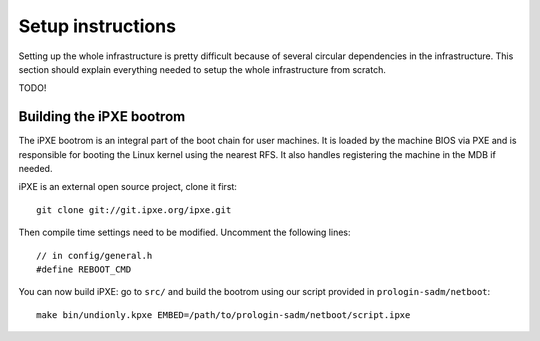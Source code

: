 Setup instructions
==================

Setting up the whole infrastructure is pretty difficult because of several
circular dependencies in the infrastructure. This section should explain
everything needed to setup the whole infrastructure from scratch.

TODO!

Building the iPXE bootrom
-------------------------

The iPXE bootrom is an integral part of the boot chain for user machines. It is
loaded by the machine BIOS via PXE and is responsible for booting the Linux
kernel using the nearest RFS. It also handles registering the machine in the
MDB if needed.

iPXE is an external open source project, clone it first::

  git clone git://git.ipxe.org/ipxe.git

Then compile time settings need to be modified. Uncomment the following lines::

  // in config/general.h
  #define REBOOT_CMD

You can now build iPXE: go to ``src/`` and build the bootrom using our script
provided in ``prologin-sadm/netboot``::

  make bin/undionly.kpxe EMBED=/path/to/prologin-sadm/netboot/script.ipxe

